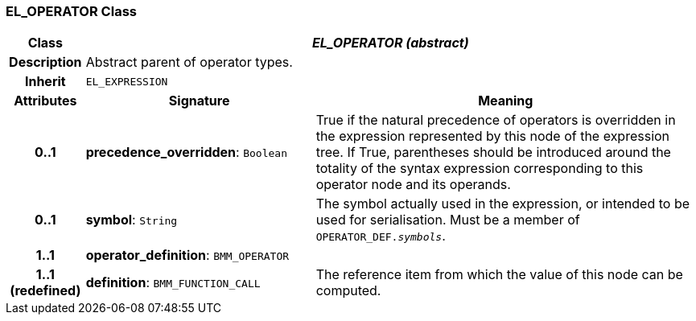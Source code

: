 === EL_OPERATOR Class

[cols="^1,3,5"]
|===
h|*Class*
2+^h|*_EL_OPERATOR (abstract)_*

h|*Description*
2+a|Abstract parent of operator types.

h|*Inherit*
2+|`EL_EXPRESSION`

h|*Attributes*
^h|*Signature*
^h|*Meaning*

h|*0..1*
|*precedence_overridden*: `Boolean`
a|True if the natural precedence of operators is overridden in the expression represented by this node of the expression tree. If True, parentheses should be introduced around the totality of the syntax expression corresponding to this operator node and its operands.

h|*0..1*
|*symbol*: `String`
a|The symbol actually used in the expression, or intended to be used for serialisation. Must be a member of `OPERATOR_DEF._symbols_`.

h|*1..1*
|*operator_definition*: `BMM_OPERATOR`
a|

h|*1..1 +
(redefined)*
|*definition*: `BMM_FUNCTION_CALL`
a|The reference item from which the value of this node can be computed.
|===
